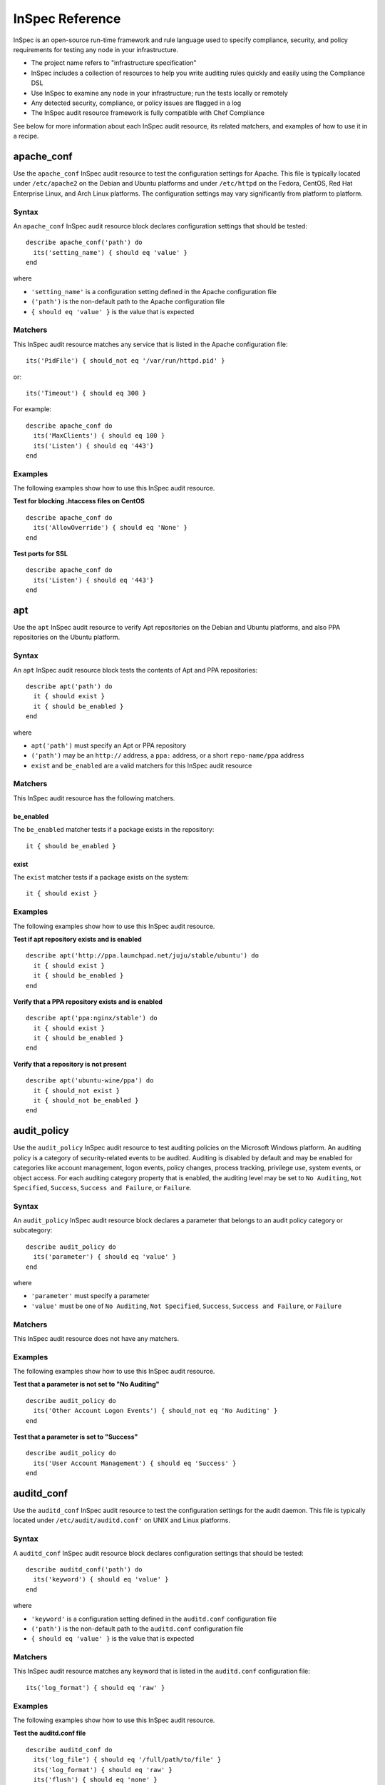 
InSpec Reference
****************

InSpec is an open-source run-time framework and rule language used to
specify compliance, security, and policy requirements for testing any
node in your infrastructure.

* The project name refers to "infrastructure specification"

* InSpec includes a collection of resources to help you write auditing
  rules quickly and easily using the Compliance DSL

* Use InSpec to examine any node in your infrastructure; run the tests
  locally or remotely

* Any detected security, compliance, or policy issues are flagged in a
  log

* The InSpec audit resource framework is fully compatible with Chef
  Compliance

See below for more information about each InSpec audit resource, its
related matchers, and examples of how to use it in a recipe.


apache_conf
===========

Use the ``apache_conf`` InSpec audit resource to test the
configuration settings for Apache. This file is typically located
under ``/etc/apache2`` on the Debian and Ubuntu platforms and under
``/etc/httpd`` on the Fedora, CentOS, Red Hat Enterprise Linux, and
Arch Linux platforms. The configuration settings may vary
significantly from platform to platform.


Syntax
------

An ``apache_conf`` InSpec audit resource block declares configuration
settings that should be tested:

::

   describe apache_conf('path') do
     its('setting_name') { should eq 'value' }
   end

where

* ``'setting_name'`` is a configuration setting defined in the Apache
  configuration file

* ``('path')`` is the non-default path to the Apache configuration
  file

* ``{ should eq 'value' }`` is the value that is expected


Matchers
--------

This InSpec audit resource matches any service that is listed in the
Apache configuration file:

::

   its('PidFile') { should_not eq '/var/run/httpd.pid' }

or:

::

   its('Timeout') { should eq 300 }

For example:

::

   describe apache_conf do
     its('MaxClients') { should eq 100 }
     its('Listen') { should eq '443'}
   end


Examples
--------

The following examples show how to use this InSpec audit resource.

**Test for blocking .htaccess files on CentOS**

::

   describe apache_conf do
     its('AllowOverride') { should eq 'None' }
   end

**Test ports for SSL**

::

   describe apache_conf do
     its('Listen') { should eq '443'}
   end


apt
===

Use the ``apt`` InSpec audit resource to verify Apt repositories on
the Debian and Ubuntu platforms, and also PPA repositories on the
Ubuntu platform.


Syntax
------

An ``apt`` InSpec audit resource block tests the contents of Apt and
PPA repositories:

::

   describe apt('path') do
     it { should exist }
     it { should be_enabled }
   end

where

* ``apt('path')`` must specify an Apt or PPA repository

* ``('path')`` may be an ``http://`` address, a ``ppa:`` address, or a
  short ``repo-name/ppa`` address

* ``exist`` and ``be_enabled`` are a valid matchers for this InSpec
  audit resource


Matchers
--------

This InSpec audit resource has the following matchers.


be_enabled
~~~~~~~~~~

The ``be_enabled`` matcher tests if a package exists in the
repository:

::

   it { should be_enabled }


exist
~~~~~

The ``exist`` matcher tests if a package exists on the system:

::

   it { should exist }


Examples
--------

The following examples show how to use this InSpec audit resource.

**Test if apt repository exists and is enabled**

::

   describe apt('http://ppa.launchpad.net/juju/stable/ubuntu') do
     it { should exist }
     it { should be_enabled }
   end

**Verify that a PPA repository exists and is enabled**

::

   describe apt('ppa:nginx/stable') do
     it { should exist }
     it { should be_enabled }
   end

**Verify that a repository is not present**

::

   describe apt('ubuntu-wine/ppa') do
     it { should_not exist }
     it { should_not be_enabled }
   end


audit_policy
============

Use the ``audit_policy`` InSpec audit resource to test auditing
policies on the Microsoft Windows platform. An auditing policy is a
category of security-related events to be audited. Auditing is
disabled by default and may be enabled for categories like account
management, logon events, policy changes, process tracking, privilege
use, system events, or object access. For each auditing category
property that is enabled, the auditing level may be set to ``No
Auditing``, ``Not Specified``, ``Success``, ``Success and Failure``,
or ``Failure``.


Syntax
------

An ``audit_policy`` InSpec audit resource block declares a parameter
that belongs to an audit policy category or subcategory:

::

   describe audit_policy do
     its('parameter') { should eq 'value' }
   end

where

* ``'parameter'`` must specify a parameter

* ``'value'`` must be one of ``No Auditing``, ``Not Specified``,
  ``Success``, ``Success and Failure``, or ``Failure``


Matchers
--------

This InSpec audit resource does not have any matchers.


Examples
--------

The following examples show how to use this InSpec audit resource.

**Test that a parameter is not set to "No Auditing"**

::

   describe audit_policy do
     its('Other Account Logon Events') { should_not eq 'No Auditing' }
   end

**Test that a parameter is set to "Success"**

::

   describe audit_policy do
     its('User Account Management') { should eq 'Success' }
   end


auditd_conf
===========

Use the ``auditd_conf`` InSpec audit resource to test the
configuration settings for the audit daemon. This file is typically
located under ``/etc/audit/auditd.conf'`` on UNIX and Linux platforms.


Syntax
------

A ``auditd_conf`` InSpec audit resource block declares configuration
settings that should be tested:

::

   describe auditd_conf('path') do
     its('keyword') { should eq 'value' }
   end

where

* ``'keyword'`` is a configuration setting defined in the
  ``auditd.conf`` configuration file

* ``('path')`` is the non-default path to the ``auditd.conf``
  configuration file

* ``{ should eq 'value' }`` is the value that is expected


Matchers
--------

This InSpec audit resource matches any keyword that is listed in the
``auditd.conf`` configuration file:

::

   its('log_format') { should eq 'raw' }


Examples
--------

The following examples show how to use this InSpec audit resource.

**Test the auditd.conf file**

::

   describe auditd_conf do
     its('log_file') { should eq '/full/path/to/file' }
     its('log_format') { should eq 'raw' }
     its('flush') { should eq 'none' }
     its('freq') { should eq '1' }
     its('num_logs') { should eq '0' }
     its('max_log_file') { should eq '6' }
     its('max_log_file_action') { should eq 'email' }
     its('space_left') { should eq '2' }
     its('action_mail_acct') { should eq 'root' }
     its('space_left_action') { should eq 'email' }
     its('admin_space_left') { should eq '1' }
     its('admin_space_left_action') { should eq 'halt' }
     its('disk_full_action') { should eq 'halt' }
     its('disk_error_action') { should eq 'halt' }
   end


auditd_rules
============

Use the ``auditd_rules`` InSpec audit resource to test the rules for
logging that exist on the system. The ``audit.rules`` file is
typically located under ``/etc/audit/`` and contains the list of rules
that define what is captured in log files.


Syntax
------

An ``auditd_rules`` InSpec audit resource block declares one (or more)
rules to be tested, and then what that rule should do:

::

   describe auditd_rules do
     its('LIST_RULES') { should eq [
       'exit,always syscall=rmdir,unlink',
       'exit,always auid=1001 (0x3e9) syscall=open',
       'exit,always watch=/etc/group perm=wa',
       'exit,always watch=/etc/passwd perm=wa',
       'exit,always watch=/etc/shadow perm=wa',
       'exit,always watch=/etc/sudoers perm=wa',
       'exit,always watch=/etc/secret_directory perm=r',
     ] }
   end

or test that individual rules are defined:

::

   describe auditd_rules do
     its('LIST_RULES') {
       should contain_match(/^exit,always watch=\/etc\/group perm=wa key=identity/)
     }
     its('LIST_RULES') {
       should contain_match(/^exit,always watch=\/etc\/passwd perm=wa key=identity/)
     }
     its('LIST_RULES') {
       should contain_match(/^exit,always watch=\/etc\/gshadow perm=wa key=identity/)
     }
     its('LIST_RULES') {
       should contain_match(/^exit,always watch=\/etc\/shadow perm=wa key=identity/)
     }
     its('LIST_RULES') {
       should contain_match(/^exit,always watch=\/etc\/security\/opasswd perm=wa key=identity/)
     }
   end

where each test must declare one (or more) rules to be tested.


Examples
--------

The following examples show how to use this InSpec audit resource.

**Test if a rule contains a matching element that is identified by a
regular expression**

::

   describe audit_daemon_rules do
     its("LIST_RULES") {
       should contain_match(/^exit,always arch=.*\
       key=time-change\
       syscall=adjtimex,settimeofday/)
     }
   end


bond
====

Use the ``bond`` InSpec audit resource to test a logical, bonded
network interface (i.e. "two or more network interfaces aggregated
into a single, logical network interface"). On Linux platforms, any
value in the ``/proc/net/bonding`` directory may be tested.


Syntax
------

A ``bond`` InSpec audit resource block declares a bonded network
interface, and then specifies the properties of that bonded network
interface to be tested:

::

   describe bond('name') do
     it { should exist }
   end

where

* ``'name'`` is the name of the bonded network interface

* ``{ should exist }`` is a valid matcher for this InSpec audit
  resource


Matchers
--------

This InSpec audit resource has the following matchers.


content
~~~~~~~

The ``content`` matcher tests if contents in the file that defines the
bonded network interface match the value specified in the test. The
values of the ``content`` matcher are arbitrary:

::

   its('content') { should match('value') }


exist
~~~~~

The ``exist`` matcher tests if the bonded network interface is
available:

::

   it { should exist }


have_interface
~~~~~~~~~~~~~~

The ``have_interface`` matcher tests if the bonded network interface
has one (or more) secondary interfaces:

::

   it { should have_interface }


interfaces
~~~~~~~~~~

The ``interfaces`` matcher tests if the named secondary interfaces are
available:

::

   its('interfaces') { should eq ['eth0', 'eth1', ...] }


params
~~~~~~

The ``params`` matcher tests arbitrary parameters for the bonded
network interface:

::

   its('params') { should eq 'value' }


Examples
--------

The following examples show how to use this InSpec audit resource.

**Test if eth0 is a secondary interface for bond0**

::

   describe bond('bond0') do
     it { should exist }
     it { should have_interface 'eth0' }
   end

**Test parameters for bond0**

::

   describe bond('bond0') do
     its('Bonding Mode') { should eq 'IEEE 802.3ad Dynamic link aggregation' }
     its('Transmit Hash Policy') { should eq 'layer3+4 (1)' }
     its('MII Status') { should eq 'up' }
     its('MII Polling Interval (ms)') { should eq '100' }
     its('Up Delay (ms)') { should eq '0' }
     its('Down Delay (ms)') { should eq '0' }
   end


bridge
======

Use the ``bridge`` InSpec audit resource to test basic network bridge
properties, such as name, if an interface is defined, and the
associations for any defined interface.

* On Linux platforms, any value in the
  ``/sys/class/net/{interface}/bridge`` directory may be tested

* On the Microsoft Windows platform, the ``Get-NetAdapter`` cmdlet is
  associated with the ``Get-NetAdapterBinding`` cmdlet and returns the
  ``ComponentID ms_bridge`` value as a JSON object


Syntax
------

A ``bridge`` InSpec audit resource block declares the bridge to be
tested and what interface it should be associated with:

::

   describe bridge('br0') do
     it { should exist }
     it { should have_interface 'eth0' }
   end


Matchers
--------

This InSpec audit resource has the following matchers.


exist
~~~~~

The ``exist`` matcher tests if the network bridge is available:

::

   it { should exist }


have_interface
~~~~~~~~~~~~~~

The ``have_interface`` matcher tests if the named interface is defined
for the network bridge:

::

   it { should have_interface 'eth0' }


interfaces
~~~~~~~~~~

The ``interfaces`` matcher tests if the named interface is present:

::

   its('interfaces') { should eq 'foo' }
   its('interfaces') { should eq 'bar' }
   its('interfaces') { should include('foo') }


command
=======

Use the ``command`` InSpec audit resource to test an arbitrary command
that is run on the system.


Syntax
------

A ``command`` InSpec audit resource block declares a command to be
run, one (or more) expected outputs, and the location to which that
output is sent:

::

   describe command('command') do
     it { should exist }
     its('matcher') { should eq 'output' }
   end

where

* ``'command'`` must specify a command to be run

* ``'matcher'`` is one of ``exit_status``, ``stderr``, or ``stdout``

* ``'output'`` tests the output of the command run on the system
  versus the output value stated in the test


Matchers
--------

This InSpec audit resource has the following matchers.


exist
~~~~~

The ``exist`` matcher tests if a command may be run on the system:

::

   it { should exist }


exit_status
~~~~~~~~~~~

The ``exit_status`` matcher tests the exit status for the command:

::

   its('exit_status') { should eq 123 }


stderr
~~~~~~

The ``stderr`` matcher tests results of the command as returned in
standard error (stderr):

::

   its('stderr') { should eq 'error' }


stdout
~~~~~~

The ``stdout`` matcher tests results of the command as returned in
standard output (stdout):

::

   its('stdout') { should eq '/^1$/' }


Examples
--------

The following examples show how to use this InSpec audit resource.

**Test for PostgreSQL database running a RC, development, or beta
release**

::

   describe command('psql -V') do
     its('stdout') { should eq '/RC/' }
     its('stdout') { should_not eq '/DEVEL/' }
     its('stdout') { should_not eq '/BETA/' }
   end

**Test standard output (stdout)**

::

   describe command('echo hello') do
     its('stdout') { should eq 'hello\n' }
     its('stderr') { should eq '' }
     its('exit_status') { should eq 0 }
   end

**Test standard error (stderr)**

::

   describe command('>&2 echo error') do
     its('stdout') { should eq '' }
     its('stderr') { should eq 'error\n' }
     its('exit_status') { should eq 0 }
   end

**Test an exit status code**

::

   describe command('exit 123') do
     its('stdout') { should eq '' }
     its('stderr') { should eq '' }
     its('exit_status') { should eq 123 }
   end

**Test if the command shell exists**

::

   describe command('/bin/sh').exist? do
     it { should eq true }
   end

**Test for a command that should not exist**

::

   describe command('this is not existing').exist? do
     it { should eq false }
   end


csv
===

Use the ``csv`` InSpec audit resource to test configuration data in a
CSV file.


Syntax
------

A ``csv`` InSpec audit resource block declares the configuration data
to be tested:

::

   describe csv('file') do
     its('name') { should eq 'foo' }
   end

where

* ``'file'`` is the path to a CSV file

* ``name`` is a configuration setting in a CSV file

* ``should eq 'foo'`` tests a value of ``name`` as read from a CSV
  file versus the value declared in the test


Matchers
--------

This InSpec audit resource has the following matchers.


name
~~~~

The ``name`` matcher tests the value of ``name`` as read from a CSV
file versus the value declared in the test:

::

   its('name') { should eq 'foo' }


Examples
--------

The following examples show how to use this InSpec audit resource.

**Test a CSV file**

::

   describe csv('some_file.csv') do
     its('setting') { should eq 1 }
   end


directory
=========

Use the ``directory`` InSpec audit resource to test if the file type
is a directory. This is equivalent to using the ``file`` InSpec audit
resource and the ``be_directory`` matcher, but provides a simpler and
more direct way to test directories. All of the matchers available to
``file`` may be used with ``directory``.


Syntax
------

A ``directory`` InSpec audit resource block declares the location of
the directory to be tested, and then one (or more) matchers:

::

   describe directory('path') do
     it { should MATCHER 'value' }
   end


Matchers
--------

This InSpec audit resource may use any of the matchers available to
the ``file`` resource that are useful for testing a directory.


etc_group
=========

Use the ``etc_group`` InSpec audit resource to test groups that are
defined on Linux and UNIX platforms. The ``/etc/group`` file stores
details about each group---group name, password, group identifier,
along with a comma-separate list of users that belong to the group.


Syntax
------

A ``etc_group`` InSpec audit resource block declares a collection of
properties to be tested:

::

   describe etc_group('path') do
     its('matcher') { should eq 'some_value' }
   end

or:

::

   describe etc_group.where(item: 'value', item: 'value') do
     its('gids') { should_not contain_duplicates }
     its('groups') { should include 'user_name' }
     its('users') { should include 'user_name' }
   end

where

* ``('path')`` is the non-default path to the ``inetd.conf`` file

* ``.where()`` may specify a specific item and value, to which the
  matchers are compared

* ``'gids'``, ``'groups'``, and ``'users'`` are valid matchers for
  this InSpec audit resource


Matchers
--------

This InSpec audit resource has the following matchers.


gids
~~~~

The ``gids`` matcher tests if the named group identifier is present or
if it contains duplicates:

::

   its('gids') { should_not contain_duplicates }


groups
~~~~~~

The ``groups`` matcher tests all groups for the named user:

::

   its('groups') { should include 'my_group' }


users
~~~~~

The ``users`` matcher tests all groups for the named user:

::

   its('users') { should include 'my_user' }


where
~~~~~

The ``where`` matcher allows the test to be focused to one (or more)
specific items:

::

   etc_group.where(item: 'value', item: 'value')

where ``item`` may be one (or more) of:

* ``name: 'name'``

* ``group_name: 'group_name'``

* ``password: 'password'``

* ``gid: 'gid'``

* ``group_id: 'gid'``

* ``users: 'user_name'``

* ``members: 'member_name'``


Examples
--------

The following examples show how to use this InSpec audit resource.

**Test group identifiers (GIDs) for duplicates**

::

   describe etc_group do
     its('gids') { should_not contain_duplicates }
   end

**Test all groups to see if a specific user belongs to one (or more)
groups**

::

   describe etc_group.where(name: 'my_group') do
     its('users') { should include 'my_user' }
   end

**Test all groups for a specific user name**

::

   describe etc_group do
     its('users') { should include 'my_user' }
   end

**Filter a list of groups for a specific user**

::

   describe etc_group do
     its('groups') { should include 'my_group' }
   end


file
====

Use the ``file`` InSpec audit resource to test all system file types,
including files, directories, symbolic links, named pipes, sockets,
character devices, block devices, and doors.


Syntax
------

A ``file`` InSpec audit resource block declares the location of the
file type to be tested, what type that file should be (if required),
and then one (or more) matchers:

::

   describe file('path') do
     it { should MATCHER 'value' }
   end

where

* ``('path')`` is the name of the file and/or the path to the file

* ``MATCHER`` is a valid matcher for this InSpec audit resource

* ``'value'`` is the value to be tested


Matchers
--------

This InSpec audit resource has the following matchers.


be_block_device
~~~~~~~~~~~~~~~

The ``be_block_device`` matcher tests if the file exists as a block
device, such as ``/dev/disk0`` or ``/dev/disk0s9``:

::

   it { should be_block_device }


be_character_device
~~~~~~~~~~~~~~~~~~~

The ``be_character_device`` matcher tests if the file exists as a
character device (that corresponds to a block device), such as
``/dev/rdisk0`` or ``/dev/rdisk0s9``:

::

   it { should be_character_device }


be_directory
~~~~~~~~~~~~

The ``be_directory`` matcher tests if the file exists as a directory,
such as ``/etc/passwd``, ``/etc/shadow``, or ``/var/log/httpd``:

::

   it { should be_directory }


be_executable
~~~~~~~~~~~~~

The ``be_executable`` matcher tests if the file exists as an
executable:

::

   it { should be_executable }

The ``be_executable`` matcher may also test if the file is executable
by a specific owner, group, or user. For example, a group:

::

   it { should be_executable.by('group') }

an owner:

::

   it { should be_executable.by('owner') }

a user:

::

   it { should be_executable.by_user('user') }


be_file
~~~~~~~

The ``be_file`` matcher tests if the file exists as a file. This can
be useful with configuration files like ``/etc/passwd`` where there
typically is not an associated file extension---``passwd.txt``:

::

   it { should be_file }


be_grouped_into
~~~~~~~~~~~~~~~

The ``be_grouped_into`` matcher tests if the file exists as part of
the named group:

::

   it { should be_grouped_into 'group' }


be_immutable
~~~~~~~~~~~~

The ``be_immutable`` matcher tests if the file is immutable, i.e.
"cannot be changed":

::

   it { should be_immutable }


be_linked_to
~~~~~~~~~~~~

The ``be_linked_to`` matcher tests if the file is linked to the named
target:

::

   it { should be_linked_to '/etc/target-file' }


be_mounted
~~~~~~~~~~

The ``be_mounted`` matcher tests if the file is accessible from the
file system:

::

   it { should be_mounted }


be_owned_by
~~~~~~~~~~~

The ``be_owned_by`` matcher tests if the file is owned by the named
user, such as ``root``:

::

   it { should be_owned_by 'root' }


be_pipe
~~~~~~~

The ``be_pipe`` matcher tests if the file exists as first-in,
first-out special file (``.fifo``) that is typically used to define a
named pipe, such as ``/var/log/nginx/access.log.fifo``:

::

   it { should be_pipe }


be_readable
~~~~~~~~~~~

The ``be_readable`` matcher tests if the file is readable:

::

   it { should be_readable }

The ``be_readable`` matcher may also test if the file is readable by a
specific owner, group, or user. For example, a group:

::

   it { should be_readable.by('group') }

an owner:

::

   it { should be_readable.by('owner') }

a user:

::

   it { should be_readable.by_user('user') }


be_socket
~~~~~~~~~

The ``be_socket`` matcher tests if the file exists as socket
(``.sock``), such as ``/var/run/php-fpm.sock``:

::

   it { should be_socket }


be_symlink
~~~~~~~~~~

The ``be_symlink`` matcher tests if the file exists as a symbolic, or
soft link that contains an absolute or relative path reference to
another file:

::

   it { should be_symlink }


be_version
~~~~~~~~~~

The ``be_version`` matcher tests the version of the file:

::

   it { should be_version '1.2.3' }


be_writable
~~~~~~~~~~~

The ``be_writable`` matcher tests if the file is writable:

::

   it { should be_writable }

The ``be_writable`` matcher may also test if the file is writable by a
specific owner, group, or user. For example, a group:

::

   it { should be_writable.by('group') }

an owner:

::

   it { should be_writable.by('owner') }

a user:

::

   it { should be_writable.by_user('user') }


content
~~~~~~~

The ``content`` matcher tests if contents in the file match the value
specified in the test. The values of the ``content`` matcher are
arbitrary and depend on the file type being tested and also the type
of information that is expected to be in that file:

::

   its('content') { should contain 'value' }

The following complete example tests the ``pg_hba.conf`` file in
PostgreSQL for MD5 requirements.  The tests look at all ``host`` and
``local`` settings in that file, and then compare the MD5 checksums
against the values in the test:

::

   describe file(hba_config_file) do
     its('content') { should match '/local\s.*?all\s.*?all\s.*?md5/' }
     its('content') { should match '%r{/host\s.*?all\s.*?all\s.*?127.0.0.1\/32\s.*?md5/}' }
     its('content') { should match '%r{/host\s.*?all\s.*?all\s.*?::1\/128\s.*?md5/}' }
   end


exist
~~~~~

The ``exist`` matcher tests if the named file exists:

::

   it { should exist }


file_version
~~~~~~~~~~~~

The ``file_version`` matcher tests if the file's version matches the
specified value. The difference between a file's "file version" and
"product version" is that the file version is the version number of
the file itself, whereas the product version is the version number
associated with the application from which that file originates:

::

   its('file_version') { should eq '1.2.3' }


group
~~~~~

The ``group`` matcher tests if the group to which a file belongs
matches the specified value:

::

   its('group') { should eq 'admins' }


have_mode
~~~~~~~~~

The ``have_mode`` matcher tests if a file has a mode assigned to it:

::

   it { should have_mode }


link_path
~~~~~~~~~

The ``link_path`` matcher tests if the file exists at the specified
path:

::

   its('link_path') { should eq '/some/path/to/file' }


link_target
~~~~~~~~~~~

The ``link_target`` matcher tests if a file that is linked to this
file exists at the specified path:

::

   its('link_target') { should eq '/some/path/to/file' }


md5sum
~~~~~~

The ``md5sum`` matcher tests if the MD5 checksum for a file matches
the specified value:

::

   its('md5sum') { should eq '3329x3hf9130gjs9jlasf2305mx91s4j' }


mode
~~~~

The ``mode`` matcher tests if the mode assigned to the file matches
the specified value:

::

   its('mode') { should eq 0644 }


mtime
~~~~~

The ``mtime`` matcher tests if the file modification time for the file
matches the specified value:

::

   its('mtime') { should eq 'October 31 2015 12:10:45' }

or:

::

   describe file('/').mtime.to_i do
     it { should <= Time.now.to_i }
     it { should >= Time.now.to_i - 1000}
   end


owner
~~~~~

The ``owner`` matcher tests if the owner of the file matches the
specified value:

::

   its('owner') { should eq 'root' }


product_version
~~~~~~~~~~~~~~~

The ``product_version`` matcher tests if the file's product version
matches the specified value. The difference between a file's "file
version" and "product version" is that the file version is the version
number of the file itself, whereas the product version is the version
number associated with the application from which that file
originates:

::

   its('product_version') { should eq 2.3.4 }


selinux_label
~~~~~~~~~~~~~

The ``selinux_label`` matcher tests if the SELinux label for a file
matches the specified value:

::

   its('selinux_label') { should eq 'system_u:system_r:httpd_t:s0' }


sha256sum
~~~~~~~~~

The ``sha256sum`` matcher tests if the SHA-256 checksum for a file
matches the specified value:

::

   its('sha256sum') { should eq 'b837ch38lh19bb8eaopl8jvxwd2e4g58jn9lkho1w3ed9jbkeicalplaad9k0pjn' }


size
~~~~

The ``size`` matcher tests if a file's size matches, is greater than,
or is less than the specified value. For example, equal:

::

   its('size') { should eq 32375 }

Greater than:

::

   its('size') { should > 64 }

Less than:

::

   its('size') { should < 10240 }


type
~~~~

The ``type`` matcher tests if the first letter of the file's mode
string contains one of the following characters:

* ``-`` or ``f`` (the file is a file); use ``'file`` to test for this
  file type

* ``d`` (the file is a directory); use ``'directory`` to test for this
  file type

* ``l`` (the file is a symbolic link); use ``'link`` to test for this
  file type

* ``p`` (the file is a named pipe); use ``'pipe`` to test for this
  file type

* ``s`` (the file is a socket); use ``'socket`` to test for this file
  type

* ``c`` (the file is a character device); use ``'character`` to test
  for this file type

* ``b`` (the file is a block device); use ``'block`` to test for this
  file type

* ``D`` (the file is a door); use ``'door`` to test for this file type

For example:

::

   its('type') { should eq 'file' }

or:

::

   its('type') { should eq 'socket' }


Examples
--------

The following examples show how to use this InSpec audit resource.

**Test the contents of a file for MD5 requirements**

::

   describe file(hba_config_file) do
     its('content') { should match '/local\s.*?all\s.*?all\s.*?md5/' }
     its('content') { should match '%r{/host\s.*?all\s.*?all\s.*?127.0.0.1\/32\s.*?md5/}' }
     its('content') { should match '%r{/host\s.*?all\s.*?all\s.*?::1\/128\s.*?md5/}' }
   end

**Test if a file exists**

::

   describe file('/tmp') do
    it { should exist }
   end

**Test that a file does not exist**

::

   describe file('/tmpest') do
    it { should_not exist }
   end

**Test if a path is a directory**

::

   describe file('/tmp') do
    its('type') { should eq :directory }
    it { should be_directory }
   end

**Test if a path is a file and not a directory**

::

   describe file('/proc/version') do
     its('type') { should eq 'file' }
     it { should be_file }
     it { should_not be_directory }
   end

**Test if a file is a symbolic link**

::

   describe file('/dev/stdout') do
     its('type') { should eq 'symlink' }
     it { should be_symlink }
     it { should_not be_file }
     it { should_not be_directory }
   end

**Test if a file is a character device**

::

   describe file('/dev/zero') do
     its('type') { should eq 'character' }
     it { should be_character_device }
     it { should_not be_file }
     it { should_not be_directory }
   end

**Test if a file is a block device**

::

   describe file('/dev/zero') do
     its('type') { should eq 'block' }
     it { should be_character_device }
     it { should_not be_file }
     it { should_not be_directory }
   end

**Test the mode for a file**

::

   describe file('/dev') do
    its('mode') { should eq 00755 }
   end

**Test the owner of a file**

::

   describe file('/root') do
     its('owner') { should eq 'root' }
   end

**Test if a file is owned by the root user**

::

   describe file('/dev') do
     it { should be_owned_by 'root' }
   end

**Test the mtime for a file**

::

   describe file('/').mtime.to_i do
     it { should <= Time.now.to_i }
     it { should >= Time.now.to_i - 1000}
   end

**Test that a file's size is between 64 and 10240**

::

   describe file('/') do
     its('size') { should be > 64 }
     its('size') { should be < 10240 }
   end

**Test that a file's size is zero**

::

   describe file('/proc/cpuinfo') do
     its('size') { should be 0 }
   end

**Test that a file is not mounted**

::

   describe file('/proc/cpuinfo') do
     it { should_not be_mounted }
   end

**Test an MD5 checksum**

::

   require 'digest'
   cpuinfo = file('/proc/cpuinfo').content

   md5sum = Digest::MD5.hexdigest(cpuinfo)

   describe file('/proc/cpuinfo') do
     its('md5sum') { should eq md5sum }
   end

**Test an SHA-256 checksum**

::

   require 'digest'
   cpuinfo = file('/proc/cpuinfo').content

   sha256sum = Digest::SHA256.hexdigest(cpuinfo)

   describe file('/proc/cpuinfo') do
     its('sha256sum') { should eq sha256sum }
   end


gem
===

Use the ``gem`` InSpec audit resource to test if a global gem package
is installed.


Syntax
------

A ``gem`` InSpec audit resource block declares a package and
(optionally) a package version:

::

   describe gem('gem_package_name') do
     it { should be_installed }
   end

where

* ``('gem_package_name')`` must specify a gem package, such as
  ``'rubocop'``

* ``be_installed`` is a valid matcher for this InSpec audit resource


Matchers
--------

This InSpec audit resource has the following matchers.


be_installed
~~~~~~~~~~~~

The ``be_installed`` matcher tests if the named gem package is
installed:

::

   it { should be_installed }


version
~~~~~~~

The ``version`` matcher tests if the named package version is on the
system:

::

   its('version') { should eq '0.33.0' }


Examples
--------

The following examples show how to use this InSpec audit resource.

**Verify that a gem package is installed, with a specific version**

::

   describe gem('rubocop') do
     it { should be_installed }
     its('version') { should eq '0.33.0' }
   end

**Verify that a gem package is not installed**

::

   describe gem('rubocop') do
     it { should_not be_installed }
   end


group
=====

Use the ``group`` InSpec audit resource to test groups on the system.


Syntax
------

A ``group`` InSpec audit resource block declares a group, and then the
details to be tested, such as if the group is a local group, the group
identifier, or if the group exists:

::

   describe group('group_name') do
     it { should exist }
     its('gid') { should eq 0 }
   end

where

* ``'group_name'`` must specify the name of a group on the system

* ``exist`` and ``'gid'`` are valid matchers for this InSpec audit
  resource


Matchers
--------

This InSpec audit resource has the following matchers.


be_local
~~~~~~~~

The ``be_local`` matcher tests if the group is a local group:

::

   it { should be_local }


exist
~~~~~

The ``exist`` matcher tests if the named user exists:

::

   it { should exist }


gid
~~~

The ``gid`` matcher tests the named group identifier:

::

   its('gid') { should eq 1234 }


Examples
--------

The following examples show how to use this InSpec audit resource.

**Test the group identifier for the root group**

::

   describe group('root') do
     it { should exist }
     its('gid') { should eq 0 }
   end


host
====

Use the ``host`` InSpec audit resource to test the name used to refer
to a specific host and its availability, including the Internet
protocols and ports over which that host name should be available.


Syntax
------

A ``host`` InSpec audit resource block declares a host name, and then
(depending on what is to be tested) a port and/or a protocol:

::

   describe host('example.com', port: 80, proto: 'tcp') do
     it { should be_reachable }
   end

where

* ``host()`` must specify a host name and may specify a port number
  and/or a protocol

* ``'example.com'`` is the host name

* ``port:`` is the port number

* ``proto: 'name'`` is the Internet protocol: TCP (``proto: 'tcp'``),
  UDP (``proto: 'udp'`` or  ICMP (``proto: 'icmp'``))

* ``be_reachable`` is a valid matcher for this InSpec audit resource


Matchers
--------

This InSpec audit resource has the following matchers.


be_reachable
~~~~~~~~~~~~

The ``be_reachable`` matcher tests if the host name is available:

::

   it { should be_reachable }


be_resolvable
~~~~~~~~~~~~~

The ``be_resolvable`` matcher tests for host name resolution, i.e.
"resolvable to an IP address":

::

   it { should be_resolvable }


ipaddress
~~~~~~~~~

The ``ipaddress`` matcher tests if a host name is resolvable to a
specific IP address:

::

   its('ipaddress') { should include '93.184.216.34' }


Examples
--------

The following examples show how to use this InSpec audit resource.

**Verify host name is reachable over a specific protocol and port
number**

::

   describe host('example.com', port: 53, proto: 'udp') do
     it { should be_reachable }
   end

**Verify that a specific IP address can be resolved**

::

   describe host('example.com', port: 80, proto: 'tcp') do
     it { should be_resolvable }
     its('ipaddress') { should include '192.168.1.1' }
   end


inetd_conf
==========

Use the ``inetd_conf`` InSpec audit resource to test if a service is
enabled in the ``inetd.conf`` file on Linux and UNIX platforms.
inetd---the Internet service daemon---listens on dedicated ports, and
then loads the appropriate program based on a request. The
``inetd.conf`` file is typically located at ``/etc/inetd.conf`` and
contains a list of Internet services associated to the ports on which
that service will listen. Only enabled services may handle a request;
only services that are required by the system should be enabled.


Syntax
------

An ``inetd_conf`` InSpec audit resource block declares the list of
services that are enabled in the ``inetd.conf`` file:

::

   describe inetd_conf('path') do
     its('service_name') { should eq 'value' }
   end

where

* ``'service_name'`` is a service listed in the ``inetd.conf`` file

* ``('path')`` is the non-default path to the ``inetd.conf`` file

* ``should eq 'value'`` is the value that is expected


Matchers
--------

This InSpec audit resource matches any service that is listed in the
``inetd.conf`` file. You may want to ensure that specific services do
not listen via ``inetd.conf``:

::

   its('shell') { should eq nil }

or:

::

   its('netstat') { should eq nil }

or:

::

   its('systat') { should eq nil }

For example:

::

   describe inetd_conf do
     its('shell') { should eq nil }
     its('login') { should eq nil }
     its('exec') { should eq nil }
   end


Examples
--------

The following examples show how to use this InSpec audit resource.

**Verify that FTP is disabled**

The contents if the ``inetd.conf`` file contain the following:

::

   #ftp      stream   tcp   nowait   root   /usr/sbin/tcpd   in.ftpd -l -a
   #telnet   stream   tcp   nowait   root   /usr/sbin/tcpd   in.telnetd

and the following test is defined:

::

   describe inetd_conf do
     its('ftp') { should eq nil }
     its('telnet') { should eq nil }
   end

Because both the ``ftp`` and ``telnet`` Internet services are
commented out (``#``), both services are disabled. Consequently, both
tests will return ``true``. However, if the ``inetd.conf`` file is set
as follows:

::

   ftp       stream   tcp   nowait   root   /usr/sbin/tcpd   in.ftpd -l -a
   #telnet   stream   tcp   nowait   root   /usr/sbin/tcpd   in.telnetd

then the same test will return ``false`` for ``ftp`` and the entire
test will fail.

**Test if telnet is installed**

::

   describe package('telnetd') do
     it { should_not be_installed }
   end

   describe inetd_conf do
     its('telnet') { should eq nil }
   end


interface
=========

Use the ``interface`` InSpec audit resource to test basic network
adapter properties, such as name, status, state, address, and link
speed (in MB/sec).

* On Linux platforms, ``/sys/class/net/#{iface}`` is used as source

* On the Microsoft Windows platform, the ``Get-NetAdapter`` cmdlet is
  used as source


Syntax
------

An ``interface`` InSpec audit resource block declares network
interface properties to be tested:

::

   describe interface do
     it { should be_up }
     its('speed') { should eq 1000 }
     its('name') { should eq eth0 }
   end


Matchers
--------

This InSpec audit resource has the following matchers.


be_up
~~~~~

The ``be_up`` matcher tests if the network interface is available:

::

   it { should be_up }


name
~~~~

The ``name`` matcher tests if the named network interface exists:

::

   its('name') { should eq eth0 }


speed
~~~~~

The ``speed`` matcher tests the speed of the network interface, in
MB/sec:

::

   its('speed') { should eq 1000 }


iptables
========

Use the ``iptables`` InSpec audit resource to test rules that are
defined in ``iptables``, which maintains tables of IP packet filtering
rules. There may be more than one table. Each table contains one (or
more) chains (both built-in and custom). A chain is a list of rules
that match packets. When the rule matches, the rule defines what
target to assign to the packet.


Syntax
------

A ``iptables`` InSpec audit resource block declares tests for rules in
IP tables:

::

   describe iptables(rule:'name', table:'name', chain: 'name') do
     it { should have_rule('RULE') }
   end

where

* ``iptables()`` may specify any combination of ``rule``, ``table``,
  or ``chain``

* ``rule:'name'`` is the name of a rule that matches a set of packets

* ``table:'name'`` is the packet matching table against which the test
  is run

* ``chain: 'name'`` is the name of a user-defined chain or one of
  ``ACCEPT``, ``DROP``, ``QUEUE``, or ``RETURN``

* ``have_rule('RULE')`` tests that rule in the iptables file


Matchers
--------

This InSpec audit resource has the following matchers.


have_rule
~~~~~~~~~

The ``have_rule`` matcher tests the named rule against the information
in the ``iptables`` file:

::

   it { should have_rule('RULE') }


Examples
--------

The following examples show how to use this InSpec audit resource.

**Test if the IP table allows a packet through**

::

   describe iptables do
     it { should have_rule('-P INPUT ACCEPT') }
   end

**Test if the IP table allows a packet through, for a specific table
and chain**

::

   describe iptables(table:'mangle', chain: 'input') do
     it { should have_rule('-P INPUT ACCEPT') }
   end


json
====

Use the ``json`` InSpec audit resource to test data in a JSON file.


Syntax
------

A ``json`` InSpec audit resource block declares the data to be tested:

::

   describe json do
     its('name') { should eq 'foo' }
   end

where

* ``name`` is a configuration setting in a JSON file

* ``should eq 'foo'`` tests a value of ``name`` as read from a JSON
  file versus the value declared in the test


Matchers
--------

This InSpec audit resource has the following matchers.


name
~~~~

The ``name`` matcher tests the value of ``name`` as read from a JSON
file versus the value declared in the test:

::

   its('name') { should eq 'foo' }


Examples
--------

The following examples show how to use this InSpec audit resource.

**Test a cookbook version in a policyfile.lock.json file**

::

   describe json('policyfile.lock.json') do
     its('cookbook_locks.omnibus.version') { should eq('2.2.0') }
   end


kernel_module
=============

Use the ``kernel_module`` InSpec audit resource to test kernel modules
on Linux platforms. These parameters are located under
``/lib/modules``. Any submodule may be tested using this resource.


Syntax
------

A ``kernel_module`` InSpec audit resource block declares a module
name, and then tests if that module is a loadable kernel module:

::

   describe kernel_module('module_name') do
     it { should be_loaded }
   end

where

* ``'module_name'`` must specify a kernel module, such as ``'bridge'``

* ``{ should be_loaded }`` tests if the module is a loadable kernel
  module


Matchers
--------

This InSpec audit resource has the following matchers.


be_loaded
~~~~~~~~~

The ``be_loaded`` matcher tests if the module is a loadable kernel
module:

::

   it { should be_loaded }


Examples
--------

The following examples show how to use this InSpec audit resource.

**Test if a module is loaded**

::

   describe kernel_module('bridge') do
     it { should be_loaded }
   end


kernel_parameter
================

Use the ``kernel_parameter`` InSpec audit resource to test kernel
parameters on Linux platforms.


Syntax
------

A ``kernel_parameter`` InSpec audit resource block declares a
parameter and then a value to be tested:

::

   describe kernel_parameter('path.to.parameter') do
     its('value') { should eq 0 }
   end

where

* ``'kernel.parameter'`` must specify a kernel parameter, such as
  ``'net.ipv4.conf.all.forwarding'``

* ``{ should eq 0 }`` states the value to be tested


Matchers
--------

This InSpec audit resource has the following matchers.


value
~~~~~

The ``value`` matcher tests the value assigned to the named IP address
versus the value declared in the test:

::

   its('value') { should eq 0 }


Examples
--------

The following examples show how to use this InSpec audit resource.

**Test if global forwarding is enabled for an IPv4 address**

::

   describe kernel_parameter('net.ipv4.conf.all.forwarding') do
     its(:value) { should eq 1 }
   end

**Test if global forwarding is disabled for an IPv6 address**

::

   describe kernel_parameter('net.ipv6.conf.all.forwarding') do
     its(:value) { should eq 0 }
   end

**Test if an IPv6 address accepts redirects**

::

   describe kernel_parameter('net.ipv6.conf.interface.accept_redirects') do
     its(:value) { should eq 'true' }
   end


limits_conf
===========

Use the ``limits_conf`` InSpec audit resource to test configuration
settings in the ``/etc/security/limits.conf`` file. The
``limits.conf`` defines limits for processes (by user and/or group
names) and helps ensure that the system on which those processes are
running remains stable. Each process may be assigned a hard or soft
limit.

* Soft limits are maintained by the shell and defines the number of
  file handles (or open files) available to the user or group after
  login

* Hard limits are maintained by the kernel and defines the maximum
  number of allowed file handles

Entries in the ``limits.conf`` file are similar to:

::

   grantmc     soft   nofile   4096
   grantmc     hard   nofile   63536

   ^^^^^^^^^   ^^^^   ^^^^^^   ^^^^^
   domain      type    item    value


Syntax
------

A ``limits_conf`` InSpec audit resource block declares a domain to be
tested, along with associated type, item, and value:

::

   describe limits_conf('path') do
     its('domain') { should include ['type', 'item', 'value'] }
     its('domain') { should eq ['type', 'item', 'value'] }
   end

where

* ``('path')`` is the non-default path to the ``inetd.conf`` file

* ``'domain'`` is a user or group name, such as ``grantmc``

* ``'type'`` is either ``hard`` or ``soft``

* ``'item'`` is the item for which limits are defined, such as
  ``core``, ``nofile``, ``stack``, ``nproc``, ``priority``, or
  ``maxlogins``

* ``'value'`` is the value associated with the ``item``


Matchers
--------

This InSpec audit resource has the following matchers.


domain
~~~~~~

The ``domain`` matcher tests the domain in the ``limits.conf`` file,
along with associated type, item, and value:

::

   its('domain') { should include ['type', 'item', 'value'] }

For example:

::

   its('grantmc') { should include ['hard', 'nofile', '63536'] }


Examples
--------

The following examples show how to use this InSpec audit resource.

**Test limits**

::

   describe limits_conf('path') do
     its('*') { should include ['soft', 'core', '0'], ['hard', 'rss', '10000'] }
     its('ftp') { should eq ['hard', 'nproc', '0'] }
   end


login_defs
==========

Use the ``login_defs`` InSpec audit resource to test configuration
settings in the ``/etc/login.defs`` file. The ``logins.defs`` file
defines site-specific configuration for the shadow password suite on
Linux and UNIX platforms, such as password expiration ranges,
minimum/maximum values for automatic selection of user and group
identifiers, or the method with which passwords are encrypted.


Syntax
------

A ``login_defs`` InSpec audit resource block declares the
``login.defs`` configuration data to be tested:

::

   describe login_defs do
     its('name') { should include('foo') }
   end

where

* ``name`` is a configuration setting in ``login.defs``

* ``{ should include('foo') }`` tests the value of ``name`` as read
  from ``login.defs`` versus the value declared in the test


Matchers
--------

This InSpec audit resource has the following matchers.


name
~~~~

The ``name`` matcher tests the value of ``name`` as read from
``login.defs`` versus the value declared in the test:

::

   its('name') { should eq 'foo' }


Examples
--------

The following examples show how to use this InSpec audit resource.

**Test password expiration settings**

::

   describe login_defs do
     its('PASS_MAX_DAYS') { should eq '180' }
     its('PASS_MIN_DAYS') { should eq '1' }
     its('PASS_MIN_LEN') { should eq '15' }
     its('PASS_WARN_AGE') { should eq '30' }
   end

**Test the encryption method**

::

   describe login_defs do
     its('ENCRYPT_METHOD') { should eq 'SHA512' }
   end

**Test umask and password expiration**

::

   describe login_def do
     its('UMASK') { should eq '077' }
     its('PASS_MAX_DAYS') { should eq '90' }
   end


mysql_conf
==========

Use the ``mysql_conf`` InSpec audit resource to test the contents of
the configuration file for MySQL, typically located at
``/etc/mysql/my.cnf`` or ``/etc/my.cnf``.


Syntax
------

A ``mysql_conf`` InSpec audit resource block declares one (or more)
settings in the ``my.cnf`` file, and then compares the setting in the
configuration file to the value stated in the test:

::

   describe mysql_conf('path') do
     its('setting') { should eq 'value' }
   end

where

* ``'setting'`` specifies a setting in the ``my.cnf`` file, such as
  ``max_connections``

* ``('path')`` is the non-default path to the ``my.cnf`` file

* ``should eq 'value'`` is the value that is expected


Matchers
--------

This InSpec audit resource has the following matchers.


setting
~~~~~~~

The ``setting`` matcher tests specific, named settings in the
``my.cnf`` file:

::

   its('setting') { should eq 'value' }

Use a ``setting`` matcher for each setting to be tested.


Examples
--------

The following examples show how to use this InSpec audit resource.

**Test the maximum number of allowed connections**

::

   describe mysql_conf do
     its('max_connections') { should eq '505' }
     its('max_user_connections') { should eq '500' }
   end

**Test slow query logging**

::

   describe mysql_conf do
     its('slow_query_log_file') { should eq 'hostname_slow.log' }
     its('slow_query_log') { should eq '0' }
     its('log_queries_not_using_indexes') { should eq '1' }
     its('long_query_time') { should eq '0.5' }
     its('min_examined_row_limit') { should eq '100' }
   end

**Test the port and socket on which MySQL listens**

::

   describe mysql_conf do
     its('port') { should eq '3306' }
     its('socket') { should eq '/var/run/mysqld/mysql.sock' }
   end

**Test connection and thread variables**

::

   describe mysql_conf do
     its('port') { should eq '3306' }
     its('socket') { should eq '/var/run/mysqld/mysql.sock' }
     its('max_allowed_packet') { should eq '12M' }
     its('default_storage_engine') { should eq 'InnoDB' }
     its('character_set_server') { should eq 'utf8' }
     its('collation_server') { should eq 'utf8_general_ci' }
     its('max_connections') { should eq '505' }
     its('max_user_connections') { should eq '500' }
     its('thread_cache_size') { should eq '505' }
   end

**Test the safe-user-create parameter**

::

   describe mysql_conf.params('mysqld') do
     its('safe-user-create') { should eq('1') }
   end


mysql_session
=============

Use the ``mysql_session`` InSpec audit resource to test SQL commands
run against a MySQL database.


Syntax
------

A ``mysql_session`` InSpec audit resource block declares the username
and password to use for the session, and then the command to be run:

::

   describe mysql_session('username', 'password').query('QUERY') do
     its('output') { should eq('') }
   end

where

* ``mysql_session`` declares a username and password with permission
  to run the query

* ``query('QUERY')`` contains the query to be run

* ``its('output') { should eq('') }`` compares the results of the
  query against the expected result in the test


Matchers
--------

This InSpec audit resource has the following matchers.


output
~~~~~~

The ``output`` matcher tests the results of the query:

::

   its('output') { should eq(/^0/) }


Examples
--------

The following examples show how to use this InSpec audit resource.

**Test for matching databases**

::

   sql = mysql_session('my_user','password')

   describe sql.query('show databases like \'test\';') do
     its(:stdout) { should_not match(/test/) }
   end


npm
===

Use the ``npm`` InSpec audit resource to test if a global npm package
is installed. npm is the the package manager for Node.js packages,
such as bower and StatsD.


Syntax
------

A ``npm`` InSpec audit resource block declares a package and
(optionally) a package version:

::

   describe gem('npm_package_name') do
     it { should be_installed }
   end

where

* ``('npm_package_name')`` must specify a npm package, such as
  ``'bower'`` or ``'statsd'``

* ``be_installed`` is a valid matcher for this InSpec audit resource


Matchers
--------

This InSpec audit resource has the following matchers.


be_installed
~~~~~~~~~~~~

The ``be_installed`` matcher tests if the named gem package and
package version (if specified) is installed:

::

   it { should be_installed }


version
~~~~~~~

The ``version`` matcher tests if the named package version is on the
system:

::

   its('version') { should eq '1.2.3' }


Examples
--------

The following examples show how to use this InSpec audit resource.

**Verify that bower is installed, with a specific version**

::

   describe npm('bower') do
     it { should be_installed }
     its('version') { should eq '1.4.1' }
   end

**Verify that statsd is not installed**

::

   describe npm('statsd') do
     it { should_not be_installed }
   end


ntp_conf
========

Use the ``ntp_conf`` InSpec audit resource to test the synchronization
settings defined in the ``ntp.conf`` file. This file is typically
located at ``/etc/ntp.conf``.


Syntax
------

An ``ntp_conf`` InSpec audit resource block declares the
synchronization settings that should be tested:

::

   describe ntp_conf('path') do
     its('setting_name') { should eq 'value' }
   end

where

* ``'setting_name'`` is a synchronization setting defined in the
  ``ntp.conf`` file

* ``('path')`` is the non-default path to the ``ntp.conf`` file

* ``{ should eq 'value' }`` is the value that is expected


Matchers
--------

This InSpec audit resource matches any service that is listed in the
``ntp.conf`` file:

::

   its('server') { should_not eq nil }

or:

::

   its('restrict') { should include '-4 default kod notrap nomodify nopeer noquery'}

For example:

::

   describe ntp_conf do
     its('server') { should_not eq nil }
     its('restrict') { should include '-4 default kod notrap nomodify nopeer noquery'}
   end


Examples
--------

The following examples show how to use this InSpec audit resource.

**Test for clock drift against named servers**

::

   describe ntp_conf do
     its('driftfile') { should eq '/var/lib/ntp/ntp.drift' }
     its('server') { should eq [
       0.ubuntu.pool.ntp.org,
       1.ubuntu.pool.ntp.org,
       2.ubuntu.pool.ntp.org
     ] }
   end


oneget
======

Use the ``oneget`` InSpec audit resource to test if the named package
and/or package version is installed on the system. This resource uses
OneGet, which is part of the Windows Management Framework 5.0 and
Windows 10. This resource uses the ``Get-Package`` cmdlet to return
all of the package names in the OneGet repository.


Syntax
------

A ``oneget`` InSpec audit resource block declares a package and
(optionally) a package version:

::

   describe oneget('name') do
     it { should be_installed }
   end

where

* ``('name')`` must specify the name of a package, such as ``'VLC'``

* ``be_installed`` is a valid matcher for this InSpec audit resource


Matchers
--------

This InSpec audit resource has the following matchers.


be_installed
~~~~~~~~~~~~

The ``be_installed`` matcher tests if the named package is installed
on the system:

::

   it { should be_installed }


version
~~~~~~~

The ``version`` matcher tests if the named package version is on the
system:

::

   its('version') { should eq '1.2.3' }


Examples
--------

The following examples show how to use this InSpec audit resource.

**Test if VLC is installed**

::

   describe oneget('VLC') do
     it { should be_installed }
   end


os
==

Use the ``os`` InSpec audit resource to test the platform on which the
system is running.


Syntax
------

A ``os`` InSpec audit resource block declares the platform to be
tested:

::

   describe os['family'] do
     it { should eq 'platform' }
   end

where

* ``'platform'`` is one of ``bsd``, ``debian``, ``linux``, ``redhat``,
  ``solaris``, ``suse``,  ``unix``, or ``windows``


Matchers
--------

This InSpec audit resource does not have any matchers.


Examples
--------

The following examples show how to use this InSpec audit resource.

**Test for RedHat**

::

   describe os['family'] do
     it { should eq 'redhat' }
   end

**Test for Ubuntu**

::

   describe os['family'] do
     it { should eq 'debian' }
   end

**Test for Microsoft Windows**

::

   describe os['family'] do
     it { should eq 'windows' }
   end


os_env
======

Use the ``os_env`` InSpec audit resource to test the environment
variables for the platform on which the system is running.


Syntax
------

A ``os_env`` InSpec audit resource block declares an environment
variable, and then declares its value:

::

   describe os_env('VARIABLE') do
     its('matcher') { should eq 1 }
   end

where

* ``('VARIABLE')`` must specify an environment variable, such as
  ``PATH``

* ``matcher`` is a valid matcher for this InSpec audit resource


Matchers
--------

This InSpec audit resource has the following matchers.


content
~~~~~~~

The ``content`` matcher return the value of the environment variable:

::

   its('content') { should eq '/usr/local/bin:/usr/local/sbin:/usr/sbin:/usr/bin:/sbin' }


split
~~~~~

The ``split`` splits the content with the ``:``` deliminator:

::

   its('split') { should include ('') }

or:

::

   its('split') { should_not include ('.') }

Use ``-1`` to test for cases where there is a trailing colon (``:``),
such as ``dir1::dir2:``:

::

   its('split') { should include ('-1') }


Examples
--------

The following examples show how to use this InSpec audit resource.

**Test the PATH environment variable**

::

   describe os_env('PATH') do
     its('split') { should_not include('') }
     its('split') { should_not include('.') }
   end


package
=======

Use the ``package`` InSpec audit resource to test if the named package
and/or package version is installed on the system.


Syntax
------

A ``package`` InSpec audit resource block declares a package and
(optionally) a package version:

::

   describe package('name') do
     it { should be_installed }
   end

where

* ``('name')`` must specify the name of a package, such as ``'nginx'``

* ``be_installed`` is a valid matcher for this InSpec audit resource


Matchers
--------

This InSpec audit resource has the following matchers.


be_installed
~~~~~~~~~~~~

The ``be_installed`` matcher tests if the named package is installed
on the system:

::

   it { should be_installed }


version
~~~~~~~

The ``version`` matcher tests if the named package version is on the
system:

::

   its('version) { should eq '1.2.3' }


Examples
--------

The following examples show how to use this InSpec audit resource.

**Test if nginx version 1.9.5 is installed**

::

   describe package('nginx') do
     it { should be_installed }
     its('version') { should eq 1.9.5 }
   end

**Test that a package is not installed**

::

   describe package('some_package') do
     it { should_not be_installed }
   end

**Test if telnet is installed**

::

   describe package('telnetd') do
     it { should_not be_installed }
   end

   describe inetd_conf do
     its('telnet') { should eq nil }
   end

**Test if ClamAV (an antivirus engine) is installed and running**

::

   describe package('clamav') do
     it { should be_installed }
     its('version') { should eq '0.98.7' }
   end

   describe service('clamd') do
     it { should_not be_enabled }
     it { should_not be_installed }
     it { should_not be_running }
   end


parse_config
============

Use the ``parse_config`` InSpec audit resource to test arbitrary
configuration files.


Syntax
------

A ``parse_config`` InSpec audit resource block declares the location
of the configuration setting to be tested, and then what value is to
be tested. Because this InSpec audit resource relies on arbitrary
configuration files, the test itself is often arbitrary and relies on
custom Ruby code:

::

   output = command('some-command').stdout

   describe parse_config(output, { data_config_option: value } ) do
     its('setting') { should eq 1 }
   end

or:

::

   audit = command('/sbin/auditctl -l').stdout
     options = {
       assignment_re: /^\s*([^:]*?)\s*:\s*(.*?)\s*$/,
       multiple_values: true
     }

   describe parse_config(audit, options) do
     its('setting') { should eq 1 }
   end

where each test

* Must declare the location of the configuration file to be tested

* Must declare one (or more) settings to be tested

* May run a command to ``stdout``, and then run the test against that
  output

* May use options to define how configuration data is to be parsed


Options
-------

This InSpec audit resource supports the following options for parsing
configuration data. Use them in an ``options`` block stated outside of
(and immediately before) the actual test:

::

   options = {
       assignment_re: /^\s*([^:]*?)\s*:\s*(.*?)\s*$/,
       multiple_values: true
     }
   describe parse_config(options) do
     its('setting') { should eq 1 }
   end


assignment_re
~~~~~~~~~~~~~

Use ``assignment_re`` to test a key value using a regular expression:

::

   'key = value'

may be tested using the following regular expression, which determines
assignment from key to value:

::

   assignment_re: /^\s*([^=]*?)\s*=\s*(.*?)\s*$/


comment_char
~~~~~~~~~~~~

Use ``comment_char`` to test for comments in a configuration file:

::

   comment_char: '#'


key_vals
~~~~~~~~

Use ``key_vals`` to test how many values a key contains:

::

   key = a b c

contains three values. To test that value to ensure it only contains
one, use:

::

   key_vals: 1


multiple_values
~~~~~~~~~~~~~~~

Use ``multiple_values`` if the source file uses the same key multiple
times. All values will be aggregated in an array:

::

   # # file structure:
   # key = a
   # key = b
   # key2 = c
   params['key'] = ['a', 'b']
   params['key2'] = ['c']

To use plain key value mapping, use ``multiple_values: false``:

::

   # # file structure:
   # key = a
   # key = b
   # key2 = c
   params['key'] = 'b'
   params['key2'] = 'c'


standalone_comments
~~~~~~~~~~~~~~~~~~~

Use ``standalone_comments`` to parse comments as a line , otherwise
inline comments are allowed:

::

   'key = value # comment'
   params['key'] = 'value # comment'

Use ``standalone_comments: false``, to parse the following:

::

   'key = value # comment'
   params['key'] = 'value'


Examples
--------

The following examples show how to use this InSpec audit resource.

**Test the expiration time for new account passwords**

::

   output = command('useradd -D').stdout

   describe parse_config(output) do
     its('INACTIVE') { should eq '35' }
   end

**Test that bob is a user**

::

   describe parse_config(data, { multiple_values: true }) do
     its('users') { should include 'bob'}
   end


parse_config_file
=================

Use the ``parse_config_file`` InSpec audit resource to test arbitrary
configuration files. It works identiacal to ``parse_config``. Instead
of using a command output, this resource works with files.


Syntax
------

A ``parse_config_file`` InSpec audit resource block declares the
location of the configuration file to be tested, and then which
settings in that file are to be tested.

::

   describe parse_config_file('/path/to/file', { data_config_option: value } ) do
     its('setting') { should eq 1 }
   end

or:

::

   options = {
     assignment_re: /^\s*([^:]*?)\s*:\s*(.*?)\s*$/,
     multiple_values: true
   }

   describe parse_config_file('path/to/file', options) do
     its('setting') { should eq 1 }
   end

where each test

* Must declare the location of the configuration file to be tested

* Must declare one (or more) settings to be tested

* May run a command to ``stdout``, and then run the test against that
  output

* May use options to define how configuration data is to be parsed


Options
-------

This InSpec audit resource supports the following options for parsing
configuration data. Use them in an ``options`` block stated outside of
(and immediately before) the actual test:

::

   options = {
       assignment_re: /^\s*([^:]*?)\s*:\s*(.*?)\s*$/,
       multiple_values: true
     }
   describe parse_config_file('path/to/file',  options) do
     its('setting') { should eq 1 }
   end


assignment_re
~~~~~~~~~~~~~

Use ``assignment_re`` to test a key value using a regular expression:

::

   'key = value'

may be tested using the following regular expression, which determines
assignment from key to value:

::

   assignment_re: /^\s*([^=]*?)\s*=\s*(.*?)\s*$/


comment_char
~~~~~~~~~~~~

Use ``comment_char`` to test for comments in a configuration file:

::

   comment_char: '#'


key_vals
~~~~~~~~

Use ``key_vals`` to test how many values a key contains:

::

   key = a b c

contains three values. To test that value to ensure it only contains
one, use:

::

   key_vals: 1


multiple_values
~~~~~~~~~~~~~~~

Use ``multiple_values`` if the source file uses the same key multiple
times. All values will be aggregated in an array:

::

   # # file structure:
   # key = a
   # key = b
   # key2 = c
   params['key'] = ['a', 'b']
   params['key2'] = ['c']

To use plain key value mapping, use ``multiple_values: false``:

::

   # # file structure:
   # key = a
   # key = b
   # key2 = c
   params['key'] = 'b'
   params['key2'] = 'c'


standalone_comments
~~~~~~~~~~~~~~~~~~~

Use ``standalone_comments`` to parse comments as a line , otherwise
inline comments are allowed:

::

   'key = value # comment'
   params['key'] = 'value # comment'

Use ``standalone_comments: false``, to parse the following:

::

   'key = value # comment'
   params['key'] = 'value'


Examples
--------

The following examples show how to use this InSpec audit resource.

**Test a configuration setting**

::

   describe parse_config_file('/path/to/file.conf') do
    its('PARAM_X') { should eq 'Y' }
   end

**Use options, and then test a configuration setting**

::

   describe parse_config_file('/path/to/file.conf', { multiple_values: true }) do
    its('PARAM_X') { should include 'Y' }
   end


passwd
======

Use the ``passwd`` InSpec audit resource to test the contents of
``/etc/passwd``, which contains the following information for users
that may log into the system and/or as users that own running
processes. The format for ``/etc/passwd`` includes:

* A username

* The password for that user (on newer systems passwords should be
  stored in ``/etc/shadow`` )

* The user identifier (UID) assigned to that user

* The group identifier (GID) assigned to that user

* Additional information about that user

* That user's home directory

* That user's default command shell

defined as a colon-delimited row in the file, one row per user:

::

   root:x:1234:5678:additional_info:/home/dir/:/bin/bash


Syntax
------

A ``passwd`` InSpec audit resource block declares one (or more) users
and associated user information to be tested:

::

   describe passwd do
     its('matcher') { should eq 0 }
   end

   describe passwd.uid(filter) do
     its(:username) { should eq 'root' }
     its(:count) { should eq 1 }
   end

where

* ``gids``, ``passwords``, ``uids``, and ``usernames`` are valid
  matchers for ``passwd``

* ``filter`` is a filter for a specific uid

* ``count``, ``uid``, ``username`` are valid matchers for
  ``passwd.uid(userid)``


Matchers for ``passwd``
-----------------------

This InSpec audit resource has the following matchers.


gids
~~~~

The ``gids`` matcher tests if the group indentifiers in the test match
group identifiers in ``/etc/passwd``:

::

   its('gids') { should eq 1234 }


passwords
~~~~~~~~~

The ``passwords`` matcher tests if passwords are

* Encrypted

* Have direct logins disabled, as indicated by an asterisk (``*``)

* In the ``/etc/shadow`` file, as indicated by the letter x (``x``)

For example:

::

   its('passwords') { should eq 'x' }


uids
~~~~

The ``uids`` matcher tests if the user indentifiers in the test match
user identifiers in ``/etc/passwd``:

::

   its('uids') { should eq ['1234', '1235'] }


usernames
~~~~~~~~~

The ``usernames`` matcher tests if the usernames in the test match
usernames in ``/etc/passwd``:

::

   its('usernames') { should eq ['root', 'www-data'] }


Matchers for ``passwd.uid(userid)``
-----------------------------------

This InSpec audit resource has the following matchers.


count
~~~~~

The ``count`` matcher tests the number of times the named user appears
in ``/etc/passwd``:

::

   its('count') { should eq 1 }


uid
~~~

The ``uid`` matcher tests if the user identifier in the test matches a
user identifier in ``/etc/passwd``:

::

   its('uid') { should eq 1234 }


username
~~~~~~~~

The ``username`` matcher tests if the user name in the test matches a
user name in ``/etc/passwd``:

::

   its('username') { should eq 'root' }


Examples
--------

The following examples show how to use this InSpec audit resource.

**Test usernames and UIDs**

::

   describe passwd do
     its('usernames') { should eq ['root', 'www-data'] }
     its('uids') { should eq [0, 33] }
   end

**Select one user and test for multiple occurrences**

::

   describe passwd.uid(0) do
     its('username') { should eq 'root' }
     its('count') { should eq 1 }
   end

   describe passwd.uid(33) do
     its('username') { should eq 'www-data' }
     its('count') { should eq 1 }
   end


pip
===

Use the ``pip`` InSpec audit resource to test packages that are
installed using the pip installer.


Syntax
------

A ``pip`` InSpec audit resource block declares a package and
(optionally) a package version:

::

   describe pip('Jinja2') do
     it { should be_installed }
   end

where

* ``'Jinja2'`` is the name of the package

* ``be_installed`` tests to see if the ``Jinja2`` package is installed


Matchers
--------

This InSpec audit resource has the following matchers.


be_installed
~~~~~~~~~~~~

The ``be_installed`` matcher tests if the named package is installed
on the system:

::

   it { should be_installed }


version
~~~~~~~

The ``version`` matcher tests if the named package version is on the
system:

::

   its('version') { should eq '1.2.3' }


Examples
--------

The following examples show how to use this InSpec audit resource.

**Test if Jinja2 is installed on the system**

::

   describe pip('Jinja2') do
     it { should be_installed }
   end

**Test if Jinja2 2.8 is installed on the system**

::

   describe pip('Jinja2') do
     it { should be_installed }
     its('version') { should eq '2.8' }
   end


port
====

Use the ``port`` InSpec audit resource to test basic port properties,
such as port, process, if it's listening.


Syntax
------

A ``port`` InSpec audit resource block declares a port, and then
depending on what needs to be tested, a process, protocol, process
identifier, and its state (is it listening?):

::

   describe port(514) do
     it { should be_listening }
     its('process') {should eq 'syslog'}
   end

where the ``process`` returns the process listening on port 514.


Matchers
--------

This InSpec audit resource has the following matchers.


be_listening
~~~~~~~~~~~~

The ``be_listening`` matcher tests if the port is listening for
traffic:

::

   it { should be_listening }


pid
~~~

The ``pid`` matcher tests the process identifier (PID):

::

   its('pid') { should eq '27808' }


processes
~~~~~~~~~

The ``process`` matcher tests if the named process is running on the
system:

::

   its('process') { should eq 'syslog' }


protocol
~~~~~~~~

The ``protocol`` matcher tests the Internet protocol: ICMP
(``'icmp'``), TCP (``'tcp'`` or ``'tcp6'``), or UDP (``'udp'`` or
``'udp6'``):

::

   its('protocol') { should eq 'tcp' }

or for the Internet Protocol version 6 (IPv6) protocol:

::

   its('protocol') { should eq 'tcp6' }


Examples
--------

The following examples show how to use this InSpec audit resource.

**Test port 80, listening with the TCP protocol**

::

   describe port(80) do
     it { should be_listening }
     its('protocol') {should eq 'tcp'}
   end

**Test port 80, listening with TCP version IPv6 protocol**

::

   describe port(80) do
     it { should be_listening }
     its('protocol') {should eq 'tcp6'}
   end

**Test that only secure ports accept requests**

::

   describe port(80) do
     it { should_not be_listening }
   end

   describe port(443) do
     it { should be_listening }
     its('protocol') {should eq 'tcp'}
   end


postgres_conf
=============

Use the ``postgres_conf`` InSpec audit resource to test the contents
of the configuration file for PostgreSQL, typically located at
``/etc/postgresql/<version>/main/postgresql.conf`` or
``/var/lib/postgres/data/postgresql.conf``, depending on the platform.


Syntax
------

A ``postgres_conf`` InSpec audit resource block declares one (or more)
settings in the ``postgresql.conf`` file, and then compares the
setting in the configuration file to the value stated in the test:

::

   describe postgres_conf('path') do
     its('setting') { should eq 'value' }
   end

where

* ``'setting'`` specifies a setting in the ``postgresql.conf`` file

* ``('path')`` is the non-default path to the ``postgresql.conf`` file
  (optional)

* ``should eq 'value'`` is the value that is expected


Matchers
--------

This InSpec audit resource has the following matchers.


setting
~~~~~~~

The ``setting`` matcher tests specific, named settings in the
``postgresql.conf`` file:

::

   its('setting') { should eq 'value' }

Use a ``setting`` matcher for each setting to be tested.


Examples
--------

The following examples show how to use this InSpec audit resource.

**Test the maximum number of allowed client connections**

::

   describe postgres_conf do
     its('max_connections') { should eq '5' }
   end

**Test system logging**

::

   describe postgres_conf do
     its('logging_collector') { should eq 'on' }
     its('log_connections') { should eq 'on' }
     its('log_disconnections') { should eq 'on' }
     its('log_duration') { should eq 'on' }
     its('log_hostname') { should eq 'on' }
     its('log_line_prefix') { should eq '%t %u %d %h' }
   end

**Test the port on which PostgreSQL listens**

::

   describe postgres_conf do
     its('port') { should eq '5432' }
   end

**Test the Unix socket settings**

::

   describe postgres_conf do
     its('unix_socket_directories') { should eq '.s.PGSQL.5432' }
     its('unix_socket_group') { should eq nil }
     its('unix_socket_permissions') { should eq '0770' }
   end

where ``unix_socket_group`` is set to the PostgreSQL default setting
(the group to which the server user belongs).


postgres_session
================

Use the ``postgres_session`` InSpec audit resource to test SQL
commands run against a PostgreSQL database.


Syntax
------

A ``postgres_session`` InSpec audit resource block declares the
username and password to use for the session, and then the command to
be run:

::

   sql = postgres_session('username', 'password')

   describe sql.query('SELECT * FROM pg_shadow WHERE passwd IS NULL;') do
     its('output') { should eq('') }
   end

where

* ``sql = postgres_session`` declares a username and password with
  permission to run the query

* ``sql.query('')`` contains the query to be run

* ``its('output') { should eq('') }`` compares the results of the
  query against the expected result in the test


Matchers
--------

This InSpec audit resource has the following matchers.


output
~~~~~~

The ``output`` matcher tests the results of the query:

::

   its('output') { should eq(/^0/) }


Examples
--------

The following examples show how to use this InSpec audit resource.

**Test the PostgreSQL shadow password**

::

   sql = postgres_session('my_user', 'password')

   describe sql.query('SELECT * FROM pg_shadow WHERE passwd IS NULL;') do
     its('output') { should eq('') }
   end

**Test for risky database entries**

::

   describe postgres_session('my_user', 'password').query('SELECT count (*)
                 FROM pg_language
                 WHERE lanpltrusted = 'f'
                 AND lanname!='internal'
                 AND lanname!='c';') do
     its('output') { should eq(/^0/) }
   end


process
=======

Use the ``processes`` InSpec audit resource to test properties for
programs that are running on the system.


Syntax
------

A ``processes`` InSpec audit resource block declares the name of the
process to be tested, and then declares one (or more) property/value
pairs:

::

   describe processes('process_name') do
     its('property_name') { should eq 'property_value' }
   end

where

* ``processes('process_name')`` must specify the name of a process
  that is running on the system

* Multiple properties may be tested; for each property to be tested,
  use an ``its('property_name')`` statement


Matchers
--------

This InSpec audit resource has the following matchers.


property_name
~~~~~~~~~~~~~

The ``property_name`` matcher tests the named property for the
specified value:

::

   its('property_name') { should eq 'property_value' }


Examples
--------

The following examples show how to use this InSpec audit resource.

**Test if the list length for the mysqld process is 1**

::

   describe processes('mysqld') do
     its('list.length') { should eq 1 }
   end

**Test if the init process is owned by the root user**

::

   describe processes('init') do
     its('user') { should eq 'root' }
   end

**Test if a high-priority process is running**

::

   describe processes('some_process') do
     its('state') { should eq 'R<' }
   end


registry_key
============

Use the ``registry_key`` InSpec audit resource to test key values in
the Microsoft Windows registry.


Syntax
------

A ``registry_key`` InSpec audit resource block declares the item in
the Microsoft Windows registry, the path to a setting under that item,
and then one (or more) name/value pairs to be tested:

::

   describe registry_key('registry_item', 'path\to\key') do
     its('name') { should eq 'value' }
   end

or:

::

   describe registry_key('path\to\key') do
     its('name') { should eq 'value' }
   end

where

* ``'registry_item'`` is a key in the Microsoft Windows registry
  (optional)

* ``'path\to\key'`` is the path in the Microsoft Windows registry

* ``('name')`` and ``'value'`` represent the name of the key and the
  value assigned to that key


Registry Key Path Separators
~~~~~~~~~~~~~~~~~~~~~~~~~~~~

A Microsoft Windows registry key can be used as a string in Ruby code,
such as when a registry key is used as the name of a recipe. In Ruby,
when a registry key is enclosed in a double-quoted string (``" "``),
the same backslash character (``\``) that is used to define the
registry key path separator is also used in Ruby to define an escape
character. Therefore, the registry key path separators must be escaped
when they are enclosed in a double-quoted string. For example, the
following registry key:

::

   HKCU\SOFTWARE\Policies\Microsoft\Windows\CurrentVersion\Themes

may be encloused in a single-quoted string with a single backslash:

::

   'HKCU\SOFTWARE\path\to\key\Themes'

or may be enclosed in a double-quoted string with an extra backslash
as an escape character:

::

   "HKCU\\SOFTWARE\\path\\to\\key\\Themes"


Matchers
--------

This InSpec audit resource has the following matchers.


name
~~~~

The ``name`` matcher tests the value for the specified registry
setting:

::

   its('name') { should eq 'value' }


Examples
--------

The following examples show how to use this InSpec audit resource.

**Test the start time for the Schedule service**

::

   describe registry_key('Task Scheduler','HKEY_LOCAL_MACHINE\...\Schedule') do
     its('Start') { should eq 2 }
   end

where
``'HKEY_LOCAL_MACHINE\SYSTEM\CurrentControlSet\services\Schedule'`` is
the full path to the setting.


script
======

Use the ``script`` InSpec audit resource to test a Windows PowerShell
script on the Microsoft Windows platform.


Syntax
------

A ``script`` InSpec audit resource block declares a script to be
tested, and then a command that should be part of that script:

::

   script = <<-EOH
     # you powershell script
   EOH

   describe script(script) do
     its('matcher') { should eq 'output' }
   end

where

* ``'script'`` must specify a Powershell script to be run

* ``'matcher'`` is one of ``exit_status``, ``stderr``, or ``stdout``

* ``'output'`` tests the output of the command run on the system
  versus the output value stated in the test


Matchers
--------

This InSpec audit resource has the following matchers.


exit_status
~~~~~~~~~~~

The ``exit_status`` matcher tests the exit status for the command:

::

   its('exit_status') { should eq 123 }


stderr
~~~~~~

The ``stderr`` matcher tests results of the command as returned in
standard error (stderr):

::

   its('stderr') { should eq 'error' }


stdout
~~~~~~

The ``stdout`` matcher tests results of the command as returned in
standard output (stdout):

::

   its('stdout') { should eq '/^1$/' }


Examples
--------

The following examples show how to use this InSpec audit resource.

**Get all groups of Administrator user**

::

   myscript = <<-EOH
     # find user
     $user = Get-WmiObject Win32_UserAccount -filter "Name = 'Administrator'"
     # get related groups
     $groups = $user.GetRelated('Win32_Group') | Select-Object -Property Caption, Domain, Name, LocalAccount, SID, SIDType, Status
     $groups | ConvertTo-Json
   EOH

   describe script(myscript) do
     its('stdout') { should_not eq '' }
   end


security_policy
===============

Use the ``security_policy`` InSpec audit resource to test security
policies on the Microsoft Windows platform.


Syntax
------

A ``security_policy`` InSpec audit resource block declares the name of
a security policy and the value to be tested:

::

   describe security_policy do
     its('policy_name') { should eq 'value' }
   end

where

* ``'policy_name'`` must specify a security policy

* ``{ should eq 'value' }`` tests the value of ``policy_name`` against
  the value declared in the test


Matchers
--------

This InSpec audit resource has the following matchers.


policy_name
~~~~~~~~~~~

The ``policy_name`` matcher must be the name of a security policy:

::

   its('SeNetworkLogonRight') { should eq '*S-1-5-11' }


Examples
--------

The following examples show how to use this InSpec audit resource.

**Verify that only the Administrators group has remote access**

::

   describe security_policy do
     its('SeRemoteInteractiveLogonRight') { should eq '*S-1-5-32-544' }
   end


service
=======

Use the ``service`` InSpec audit resource to test if the named service
is installed, running and/or enabled.


Syntax
------

A ``service`` InSpec audit resource block declares the name of a
service and then one (or more) matchers to test the state of the
service:

::

   describe service('service_name') do
     it { should be_installed }
     it { should be_enabled }
     it { should be_running }
   end

where

* ``('service_name')`` must specify a service name

* ``be_installed``, ``be_enabled``, and ``be_running`` are valid
  matchers for this InSpec audit resource


Matchers
--------

This InSpec audit resource has the following matchers.


be_enabled
~~~~~~~~~~

The ``be_enabled`` matcher tests if the named service is enabled:

::

   it { should be_enabled }


be_installed
~~~~~~~~~~~~

The ``be_installed`` matcher tests if the named service is installed:

::

   it { should be_installed }


be_running
~~~~~~~~~~

The ``be_running`` matcher tests if the named service is running:

::

   it { should be_running }


Examples
--------

The following examples show how to use this InSpec audit resource.

**Test if the postgresql service is both running and enabled**

::

   describe service('postgresql') do
     it { should be_enabled }
     it { should be_running }
   end

**Test if the mysql service is both running and enabled**

::

   describe service('mysqld') do
     it { should be_enabled }
     it { should be_running }
   end

**Test if ClamAV (an antivirus engine) is installed and running**

::

   describe package('clamav') do
     it { should be_installed }
     its('version') { should eq '0.98.7' }
   end

   describe service('clamd') do
     it { should_not be_enabled }
     it { should_not be_installed }
     it { should_not be_running }
   end


ssh_config
==========

Use the ``ssh_config`` InSpec audit resource to test OpenSSH SSH
client configuration data located at ``/etc/ssh/ssh_config`` on Linux
and UNIX platforms.


Syntax
------

A ``ssh_config`` InSpec audit resource block declares the client
OpenSSH configuration data to be tested:

::

   describe ssh_config('path') do
     its('name') { should include('foo') }
   end

where

* ``name`` is a configuration setting in ``ssh_config``

* ``('path')`` is the non-default ``/path/to/ssh_config``

* ``{ should include('foo') }`` tests the value of ``name`` as read
  from ``ssh_config`` versus the value declared in the test


Matchers
--------

This InSpec audit resource has the following matchers.


name
~~~~

The ``name`` matcher tests the value of ``name`` as read from
``ssh_config`` versus the value declared in the test:

::

   its('name') { should eq 'foo' }

or:

::

   its('name') { should include('bar') }


Examples
--------

The following examples show how to use this InSpec audit resource.

**Test SSH configuration settings**

::

   describe ssh_config do
     its('cipher') { should contain '3des' }
     its('port') { should '22' }
     its('hostname') { should include('example.com') }
   end

**Test which variables from the local environment are sent to the
server**

::

   describe ssh_config do
     its('owner') { should eq 'root' }
     its('mode') { should eq 644 }
   end

**Test owner and group permissions**

::

   describe ssh_config do
     its('owner') { should eq 'root' }
     its('mode') { should eq 644 }
   end

**Test SSH configuration**

::

   describe ssh_config do
     its('Host') { should eq '*' }
     its('Tunnel') { should eq nil }
     its('SendEnv') { should eq 'LANG LC_*' }
     its('HashKnownHosts') { should eq 'yes' }
   end


sshd_config
===========

Use the ``sshd_config`` InSpec audit resource to test configuration
data for the OpenSSH daemon located at ``/etc/ssh/sshd_config`` on
Linux and UNIX platforms. sshd---the OpenSSH daemon---listens on
dedicated ports, starts a daemon for each incoming connection, and
then handles encryption, authentication, key exchanges, command
executation, and data exchanges.


Syntax
------

A ``sshd_config`` InSpec audit resource block declares the client
OpenSSH configuration data to be tested:

::

   describe sshd_config('path') do
     its('name') { should include('foo') }
   end

where

* ``name`` is a configuration setting in ``sshd_config``

* ``('path')`` is the non-default ``/path/to/sshd_config``

* ``{ should include('foo') }`` tests the value of ``name`` as read
  from ``sshd_config`` versus the value declared in the test


Matchers
--------

This InSpec audit resource has the following matchers.


name
~~~~

The ``name`` matcher tests the value of ``name`` as read from
``sshd_config`` versus the value declared in the test:

::

   its('name') { should eq 'foo' }

or:

::

   its('name') {should include('bar') }


Examples
--------

The following examples show how to use this InSpec audit resource.

**Test which variables may be sent to the server**

::

   describe sshd_config do
     its('AcceptEnv') { should include('GORDON_SERVER') }
   end

**Test for IPv6-only addresses**

::

   describe sshd_config do
     its('AddressFamily') { should eq 'inet6' }
   end

**Test the Protocol setting**

::

   describe sshd_config do
     its('Protocol') { should eq '2' }
   end

**Test for approved, strong ciphers**

::

   describe sshd_config do
     its('Ciphers') { should eq('chacha20-poly1305@openssh.com,aes256-ctr,aes192-ctr,aes128-ctr') }
   end

**Test SSH protocols**

::

   describe sshd_config do
     its('Port') { should eq '22' }
     its('UsePAM') { should eq 'yes' }
     its('ListenAddress') { should eq nil }
     its('HostKey') { should eq [
         '/etc/ssh/ssh_host_rsa_key',
         '/etc/ssh/ssh_host_dsa_key',
         '/etc/ssh/ssh_host_ecdsa_key',
       ] }
   end


user
====

Use the ``user`` InSpec audit resource to test user profiles,
including the groups to which they belong, the frequency of required
password changes, the directory paths to home and shell.


Syntax
------

A ``user`` InSpec audit resource block declares a user name, and then
one (or more) matchers:

::

   describe user('root') do
     it { should exist }
     its('uid') { should eq 1234 }
     its('gid') { should eq 1234 }
     its('group') { should eq 'root' }
     its('groups') { should eq ['root', 'other']}
     its('home') { should eq '/root' }
     its('shell') { should eq '/bin/bash' }
     its('mindays') { should eq 0 }
     its('maxdays') { should eq 90 }
     its('warndays') { should eq 8 }
   end

where

* ``('root')`` is the user to be tested

* ``it { should exist }`` tests if the user exists

* ``gid``, ``group``, ``groups``, ``home``, ``maxdays``, ``mindays``,
  ``shell``, ``uid``, and ``warndays`` are valid matchers for this
  InSpec audit resource


Matchers
--------

This InSpec audit resource has the following matchers.


exist
~~~~~

The ``exist`` matcher tests if the named user exists:

::

   it { should exist }


gid
~~~

The ``gid`` matcher tests the group identifier:

::

   its('gid') { should eq 1234 } }

where ``1234`` represents the user identifier.


group
~~~~~

The ``group`` matcher tests the group to which the user belongs:

::

   its('group') { should eq 'root' }

where ``root`` represents the group.


groups
~~~~~~

The ``groups`` matcher tests two (or more) groups to which the user
belongs:

::

   its('groups') { should eq ['root', 'other']}


home
~~~~

The ``home`` matcher tests the home directory path for the user:

::

   its('home') { should eq '/root' }


maxdays
~~~~~~~

The ``maxdays`` matcher tests the maximum number of days between
password changes:

::

   its('maxdays') { should eq 99 }

where ``99`` represents the maximum number of days.


mindays
~~~~~~~

The ``mindays`` matcher tests the minimum number of days between
password changes:

::

   its('mindays') { should eq 0 }

where ``0`` represents the maximum number of days.


shell
~~~~~

The ``shell`` matcher tests the path to the default shell for the
user:

::

   its('shell') { should eq '/bin/bash' }


uid
~~~

The ``uid`` matcher tests the user identifier:

::

   its('uid') { should eq 1234 } }

where ``1234`` represents the user identifier.


warndays
~~~~~~~~

The ``warndays`` matcher tests the number of days a user is warned
before a password must be changed:

::

   its('warndays') { should eq 5 }

where ``5`` represents the number of days a user is warned.


Examples
--------

The following examples show how to use this InSpec audit resource.

**Verify available users for the MySQL server**

::

   describe user('root') do
     it { should exist }
     it { should belong_to_group 'root' }
     its('uid') { should eq 0 }
     its('groups') { should eq ['root'] }
   end

   describe user('mysql') do
    it { should_not exist }
   end

**Test users on multiple platforms**

The Nginx user is typically ``www-data``, but on CentOS it's
``nginx``. The following example shows how to test for the Nginx user
with a single test, but accounting for all platforms:

::

   web_user = 'www-data'
   web_user = 'nginx' if os[:family] == 'centos'

   describe user(web_user) do
     it { should exist }
   end


windows_feature
===============

Use the ``windows_feature`` InSpec audit resource to test features on
Microsoft Windows. The ``Get-WindowsFeature`` cmdlet returns the
following values: ``Property Name``, ``DisplayName``, ``Description``,
``Installed``, and ``InstallState``, returned as a JSON object similar
to:

::

   {
     "Name": "XPS-Viewer",
     "DisplayName": "XPS Viewer",
     "Description": "The XPS Viewer reads, sets permissions, and digitally signs XPS documents.",
     "Installed": false,
     "InstallState": 0
   }


Syntax
------

A ``windows_feature`` InSpec audit resource block declares the name of
the Microsoft Windows feature, tests if that feature is installed, and
then returns information about that feature:

::

   describe windows_feature('feature_name') do
     it { should be_installed }
   end

where

* ``('feature_name')`` must specify a Microsoft Windows feature name,
  such as ``DHCP Server`` or ``IIS-Webserver``

* ``be_installed`` is a valid matcher for this InSpec audit resource


Matchers
--------

This InSpec audit resource has the following matchers.


be_installed
~~~~~~~~~~~~

The ``be_installed`` matcher tests if the named Microsoft Windows
feature is installed:

::

   it { should be_installed }


Examples
--------

The following examples show how to use this InSpec audit resource.

**Test the DHCP Server feature**

::

   describe windows_feature('DHCP Server') do
     it{ should be_installed }
   end


yaml
====

Use the ``yaml`` InSpec audit resource to test configuration data in a
YAML file.


Syntax
------

A ``yaml`` InSpec audit resource block declares the configuration data
to be tested:

::

   describe yaml do
     its('name') { should eq 'foo' }
   end

where

* ``name`` is a configuration setting in a YAML file

* ``should eq 'foo'`` tests a value of ``name`` as read from a YAML
  file versus the value declared in the test


Matchers
--------

This InSpec audit resource has the following matchers.


name
~~~~

The ``name`` matcher tests the value of ``name`` as read from a YAML
file versus the value declared in the test:

::

   its('name') { should eq 'foo' }


Examples
--------

The following examples show how to use this InSpec audit resource.

**Test a kitchen.yml file driver**

::

   describe yaml('.kitchen.yaml') do
     its('driver.name') { should eq('vagrant') }
   end


yum
===

Use the ``yum`` InSpec audit resource to test packages in the Yum
repository.


Syntax
------

A ``yum`` InSpec audit resource block declares a package repo, tests
if the package repository is present, and if it that package
repository is a valid package source (i.e. "is enabled"):

::

   describe yum.repo('name') do
     it { should exist }
     it { should be_enabled }
   end

where

* ``repo('name')`` is the (optional) name of a package repo, using
  either a full identifier (``'updates/7/x86_64'``) or a short
  identifier (``'updates'``)


Matchers
--------

This InSpec audit resource has the following matchers.


be_enabled
~~~~~~~~~~

The ``be_enabled`` matcher tests if the package repository is a valid
package source:

::

   it { should be_enabled }


exist
~~~~~

The ``exist`` matcher tests if the package repository exists:

::

   it { should exist }


repo('name')
~~~~~~~~~~~~

The ``repo('name')`` matcher names a specific package repository:

::

   describe yum.repo('epel') do
     ...
   end


repos
~~~~~

The ``repos`` matcher tests if a named repo, using either a full
identifier (``'updates/7/x86_64'``) or a short identifier
(``'updates'``), is included in the Yum repo:

::

   its('repos') { should include 'some_repo' }


Examples
--------

The following examples show how to use this InSpec audit resource.

**Test if the yum repo exists**

::

   describe yum do
     its('repos') { should exist }
   end

**Test if the 'base/7/x86_64' repo exists and is enabled**

::

   describe yum do
     its('repos') { should include 'base/7/x86_64' }
     its('epel') { should exist }
     its('epel') { should be_enabled }
   end

**Test if a specific yum repo exists**

::

   describe yum.repo('epel') do
     it { should exist }
     it { should be_enabled }
   end
